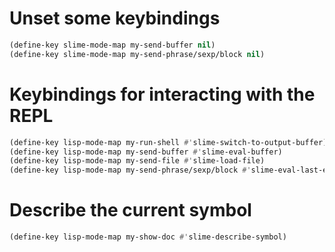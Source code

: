 * Unset some keybindings
  #+begin_src emacs-lisp
    (define-key slime-mode-map my-send-buffer nil)
    (define-key slime-mode-map my-send-phrase/sexp/block nil)
  #+end_src


* Keybindings for interacting with the REPL
  #+begin_src emacs-lisp
    (define-key lisp-mode-map my-run-shell #'slime-switch-to-output-buffer)
    (define-key lisp-mode-map my-send-buffer #'slime-eval-buffer)
    (define-key lisp-mode-map my-send-file #'slime-load-file)
    (define-key lisp-mode-map my-send-phrase/sexp/block #'slime-eval-last-expression)
  #+end_src


* Describe the current symbol
  #+begin_src emacs-lisp
    (define-key lisp-mode-map my-show-doc #'slime-describe-symbol)
  #+end_src
